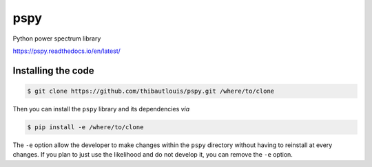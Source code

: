 ====
pspy
====

.. image:: https://travis-ci.com/thibautlouis/pspy.svg?branch=master
   :target: https://travis-ci.com/thibautlouis/pspy
.. image:: https://readthedocs.org/projects/pspy/badge/?version=latest
   :target: https://pspy.readthedocs.io/en/latest/?badge=latest
.. image:: https://mybinder.org/badge_logo.svg
   :target: https://mybinder.org/v2/gh/thibautlouis/pspy/master?filepath=index.ipynb

Python power spectrum library

https://pspy.readthedocs.io/en/latest/


Installing the code
-------------------

.. code:: shell

    $ git clone https://github.com/thibautlouis/pspy.git /where/to/clone

Then you can install the ``pspy`` library and its dependencies *via*

.. code:: shell

    $ pip install -e /where/to/clone

The ``-e`` option allow the developer to make changes within the ``pspy`` directory without having
to reinstall at every changes. If you plan to just use the likelihood and do not develop it, you can
remove the ``-e`` option.
